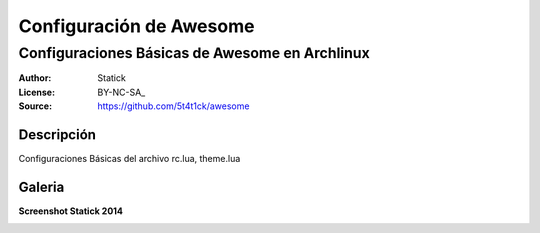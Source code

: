========================
Configuración de Awesome 
========================

-----------------------------------------------
Configuraciones Básicas de Awesome en Archlinux
-----------------------------------------------

:Author: Statick 
:License: BY-NC-SA_
:Source: https://github.com/5t4t1ck/awesome

Descripción
===========

Configuraciones Básicas del archivo rc.lua, theme.lua 

Galeria
=======

**Screenshot Statick 2014** 

.. image:: http://i.imgur.com/37LPpLR.png
